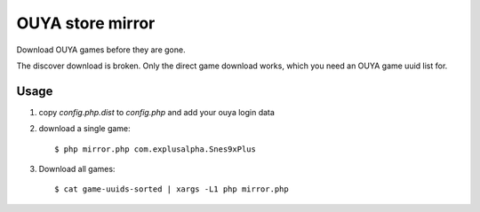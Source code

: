 *****************
OUYA store mirror
*****************

Download OUYA games before they are gone.

The discover download is broken.
Only the direct game download works, which you need an OUYA game uuid list for.

Usage
=====
1. copy `config.php.dist` to `config.php` and add your ouya login data
2. download a single game::

     $ php mirror.php com.explusalpha.Snes9xPlus
3. Download all games::
     
     $ cat game-uuids-sorted | xargs -L1 php mirror.php
